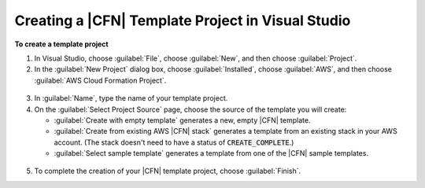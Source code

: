 .. Copyright 2010-2017 Amazon.com, Inc. or its affiliates. All Rights Reserved.

   This work is licensed under a Creative Commons Attribution-NonCommercial-ShareAlike 4.0
   International License (the "License"). You may not use this file except in compliance with the
   License. A copy of the License is located at http://creativecommons.org/licenses/by-nc-sa/4.0/.

   This file is distributed on an "AS IS" BASIS, WITHOUT WARRANTIES OR CONDITIONS OF ANY KIND,
   either express or implied. See the License for the specific language governing permissions and
   limitations under the License.

.. _tkv-cfn-editor-new-project:

###################################################
Creating a |CFN| Template Project in Visual Studio
###################################################

.. meta::
   :description: Create a CloudFormation template project using the Tookit for Visual Studio.
   :keywords: template project, CloudFormation


**To create a template project**

1. In Visual Studio, choose :guilabel:`File`, choose :guilabel:`New`, and then choose
   :guilabel:`Project`.

2. In the :guilabel:`New Project` dialog box, choose :guilabel:`Installed`, choose
   :guilabel:`AWS`, and then choose :guilabel:`AWS Cloud Formation Project`.

  .. figure:: images/vs-editor-new-template-2.png
      :scale: 85

3. In :guilabel:`Name`, type the name of your template project.


4. On the :guilabel:`Select Project Source` page, choose the source of the template you will create:

   * :guilabel:`Create with empty template` generates a new, empty |CFN| template.

   * :guilabel:`Create from existing AWS |CFN| stack` generates a template from an existing stack in your 
     AWS account. (The stack doesn't need to have a status of :code:`CREATE_COMPLETE`.)

   * :guilabel:`Select sample template` generates a template from one of the |CFN| sample templates.

  .. figure:: images/vs-editor-new-template-empty-2.png
      :scale: 85

5. To complete the creation of your |CFN| template project, choose :guilabel:`Finish`.
